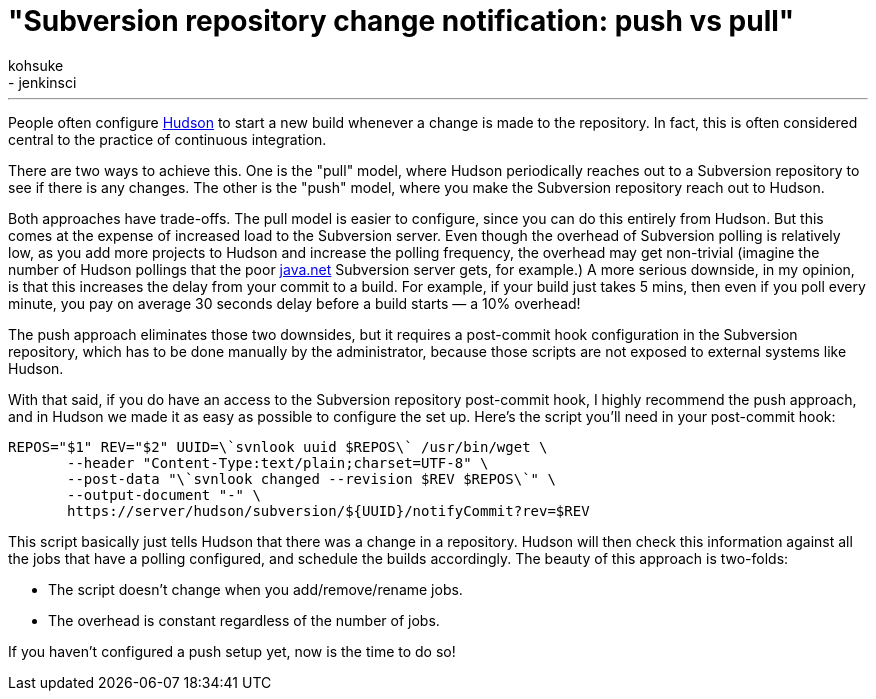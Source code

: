 = "Subversion repository change notification: push vs pull"
:nodeid: 212
:created: 1276214158
:tags:
  - general
  - jenkinsci
:author: kohsuke
---

People often configure https://en.wikipedia.org/wiki/Hudson%20%28software%29[Hudson] to start a new build whenever a change is made to the repository. In fact, this is often considered central to the practice of continuous integration.


There are two ways to achieve this. One is the "pull" model, where Hudson periodically reaches out to a Subversion repository to see if there is any changes. The other is the "push" model, where you make the Subversion repository reach out to Hudson.

Both approaches have trade-offs. The pull model is easier to configure, since you can do this entirely from Hudson. But this comes at the expense of increased load to the Subversion server. Even though the overhead of Subversion polling is relatively low, as you add more projects to Hudson and increase the polling frequency, the overhead may get non-trivial (imagine the number of Hudson pollings that the poor https://java.net[java.net] Subversion server gets, for example.) A more serious downside, in my opinion, is that this increases the delay from your commit to a build. For example, if your build just takes 5 mins, then even if you poll every minute, you pay on average 30 seconds delay before a build starts — a 10% overhead!

The push approach eliminates those two downsides, but it requires a post-commit hook configuration in the Subversion repository, which has to be done manually by the administrator, because those scripts are not exposed to external systems like Hudson.

With that said, if you do have an access to the Subversion repository post-commit hook, I highly recommend the push approach, and in Hudson we made it as easy as possible to configure the set up. Here's the script you'll need in your post-commit hook:

```
REPOS="$1" REV="$2" UUID=\`svnlook uuid $REPOS\` /usr/bin/wget \
       --header "Content-Type:text/plain;charset=UTF-8" \
       --post-data "\`svnlook changed --revision $REV $REPOS\`" \
       --output-document "-" \
       https://server/hudson/subversion/${UUID}/notifyCommit?rev=$REV
```

This script basically just tells Hudson that there was a change in a repository. Hudson will then check this information against all the jobs that have a polling configured, and schedule the builds accordingly. The beauty of this approach is two-folds:

* The script doesn't change when you add/remove/rename jobs.
* The overhead is constant regardless of the number of jobs.

If you haven't configured a push setup yet, now is the time to do so!
